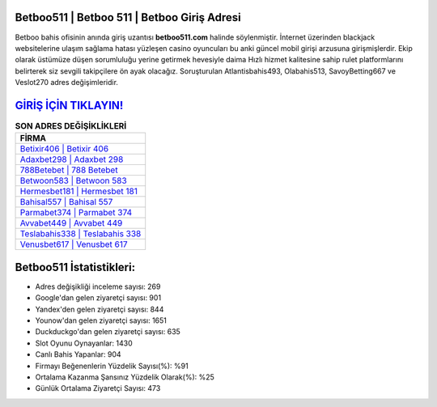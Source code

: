 ﻿Betboo511 | Betboo 511 | Betboo Giriş Adresi
===================================

.. image:: images/betboo-giris.jpg
   :width: 600
   
Betboo bahis ofisinin anında giriş uzantısı **betboo511.com** halinde söylenmiştir. İnternet üzerinden blackjack websitelerine ulaşım sağlama hatası yüzleşen casino oyuncuları bu anki güncel mobil girişi arzusuna girişmişlerdir. Ekip olarak üstümüze düşen sorumluluğu yerine getirmek hevesiyle daima Hızlı hizmet kalitesine sahip rulet platformlarını belirterek siz sevgili takipçilere ön ayak olacağız. Soruşturulan Atlantisbahis493, Olabahis513, SavoyBetting667 ve Veslot270 adres değişimleridir.

`GİRİŞ İÇİN TIKLAYIN! <https://uclck.me/gonow>`_
==============

.. list-table:: **SON ADRES DEĞİŞİKLİKLERİ**
   :widths: 100
   :header-rows: 1

   * - FİRMA
   * - `Betixir406 | Betixir 406 <betixir406-betixir-406-betixir-giris-adresi.html>`_
   * - `Adaxbet298 | Adaxbet 298 <adaxbet298-adaxbet-298-adaxbet-giris-adresi.html>`_
   * - `788Betebet | 788 Betebet <788betebet-788-betebet-betebet-giris-adresi.html>`_	 
   * - `Betwoon583 | Betwoon 583 <betwoon583-betwoon-583-betwoon-giris-adresi.html>`_	 
   * - `Hermesbet181 | Hermesbet 181 <hermesbet181-hermesbet-181-hermesbet-giris-adresi.html>`_ 
   * - `Bahisal557 | Bahisal 557 <bahisal557-bahisal-557-bahisal-giris-adresi.html>`_
   * - `Parmabet374 | Parmabet 374 <parmabet374-parmabet-374-parmabet-giris-adresi.html>`_	 
   * - `Avvabet449 | Avvabet 449 <avvabet449-avvabet-449-avvabet-giris-adresi.html>`_
   * - `Teslabahis338 | Teslabahis 338 <teslabahis338-teslabahis-338-teslabahis-giris-adresi.html>`_
   * - `Venusbet617 | Venusbet 617 <venusbet617-venusbet-617-venusbet-giris-adresi.html>`_
	 
Betboo511 İstatistikleri:
===================================	 
* Adres değişikliği inceleme sayısı: 269
* Google'dan gelen ziyaretçi sayısı: 901
* Yandex'den gelen ziyaretçi sayısı: 844
* Younow'dan gelen ziyaretçi sayısı: 1651
* Duckduckgo'dan gelen ziyaretçi sayısı: 635
* Slot Oyunu Oynayanlar: 1430
* Canlı Bahis Yapanlar: 904
* Firmayı Beğenenlerin Yüzdelik Sayısı(%): %91
* Ortalama Kazanma Şansınız Yüzdelik Olarak(%): %25
* Günlük Ortalama Ziyaretçi Sayısı: 473

